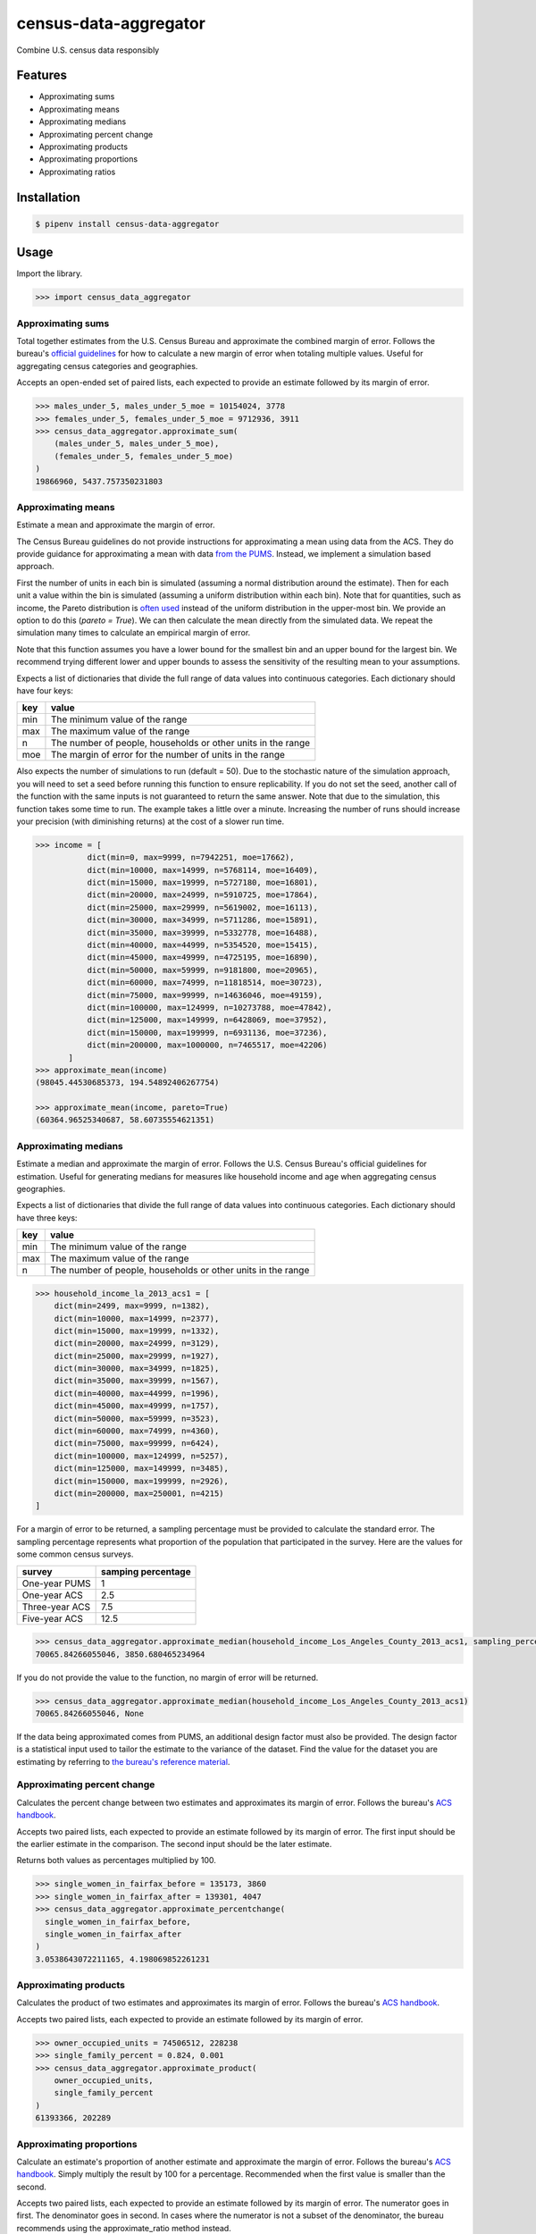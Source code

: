 census-data-aggregator
======================

Combine U.S. census data responsibly


Features
^^^^^^^^

* Approximating sums
* Approximating means
* Approximating medians
* Approximating percent change
* Approximating products
* Approximating proportions
* Approximating ratios


Installation
^^^^^^^^^^^^

.. code-block:: bash

   $ pipenv install census-data-aggregator


Usage
^^^^^

Import the library.

.. code-block:: python

   >>> import census_data_aggregator


Approximating sums
~~~~~~~~~~~~~~~~~~

Total together estimates from the U.S. Census Bureau and approximate the combined margin of error. Follows the bureau's `official guidelines <https://www.documentcloud.org/documents/6162551-20180418-MOE.html>`_ for how to calculate a new margin of error when totaling multiple values. Useful for aggregating census categories and geographies.

Accepts an open-ended set of paired lists, each expected to provide an estimate followed by its margin of error.

.. code-block:: python

  >>> males_under_5, males_under_5_moe = 10154024, 3778
  >>> females_under_5, females_under_5_moe = 9712936, 3911
  >>> census_data_aggregator.approximate_sum(
      (males_under_5, males_under_5_moe),
      (females_under_5, females_under_5_moe)
  )
  19866960, 5437.757350231803


Approximating means
~~~~~~~~~~~~~~~~~~~

Estimate a mean and approximate the margin of error. 
    
The Census Bureau guidelines do not provide instructions for approximating a mean using data from the ACS.
They do provide guidance for approximating a mean with data `from the PUMS <https://www2.census.gov/programs-surveys/acs/tech_docs/pums/accuracy/2013_2017AccuracyPUMS.pdf?#>`_.
Instead, we implement a simulation based approach. 
    
First the number of units in each bin is simulated (assuming a normal distribution around the estimate). Then for each unit a value within
the bin is simulated (assuming a uniform distribution within each bin). Note that for quantities, such as income, the Pareto distribution is
`often used <https://www2.census.gov/ces/wp/2014/CES-WP-14-21.pdf>`_ instead of the uniform distribution in the upper-most bin. We provide an
option to do this (`pareto = True`). We can then calculate the mean directly from the simulated data. We repeat the simulation many times to
calculate an empirical margin of error.
  
Note that this function assumes you have a lower bound for the smallest bin and an upper bound for the largest bin. We recommend trying different
lower and upper bounds to assess the sensitivity of the resulting mean to your assumptions.

Expects a list of dictionaries that divide the full range of data values into continuous categories. Each dictionary should have four keys:

.. list-table::
  :header-rows: 1

  * - key
    - value
  * - min
    - The minimum value of the range
  * - max
    - The maximum value of the range
  * - n
    - The number of people, households or other units in the range
  * - moe
    - The margin of error for the number of units in the range

Also expects the number of simulations to run (default = 50). Due to the stochastic nature of the simulation approach, you will need to set a
seed before running this function to ensure replicability. If you do not set the seed, another call of the function with the same inputs is not
guaranteed to return the same answer. Note that due to the simulation, this function takes some time to run. The example takes a little over a minute. 
Increasing the number of runs should increase your precision (with diminishing returns) at the cost of a slower run time.


.. code-block:: python

 >>> income = [
            dict(min=0, max=9999, n=7942251, moe=17662),
            dict(min=10000, max=14999, n=5768114, moe=16409),
            dict(min=15000, max=19999, n=5727180, moe=16801),
            dict(min=20000, max=24999, n=5910725, moe=17864),
            dict(min=25000, max=29999, n=5619002, moe=16113),
            dict(min=30000, max=34999, n=5711286, moe=15891),
            dict(min=35000, max=39999, n=5332778, moe=16488),
            dict(min=40000, max=44999, n=5354520, moe=15415),
            dict(min=45000, max=49999, n=4725195, moe=16890),
            dict(min=50000, max=59999, n=9181800, moe=20965),
            dict(min=60000, max=74999, n=11818514, moe=30723),
            dict(min=75000, max=99999, n=14636046, moe=49159),
            dict(min=100000, max=124999, n=10273788, moe=47842),
            dict(min=125000, max=149999, n=6428069, moe=37952),
            dict(min=150000, max=199999, n=6931136, moe=37236),
            dict(min=200000, max=1000000, n=7465517, moe=42206)
        ]
 >>> approximate_mean(income)
 (98045.44530685373, 194.54892406267754)
 
 >>> approximate_mean(income, pareto=True)
 (60364.96525340687, 58.60735554621351)



Approximating medians
~~~~~~~~~~~~~~~~~~~~~

Estimate a median and approximate the margin of error. Follows the U.S. Census Bureau's official guidelines for estimation. Useful for generating medians for measures like household income and age when aggregating census geographies.

Expects a list of dictionaries that divide the full range of data values into continuous categories. Each dictionary should have three keys:

.. list-table::
  :header-rows: 1

  * - key
    - value
  * - min
    - The minimum value of the range
  * - max
    - The maximum value of the range
  * - n
    - The number of people, households or other units in the range


.. code-block:: python

  >>> household_income_la_2013_acs1 = [
      dict(min=2499, max=9999, n=1382),
      dict(min=10000, max=14999, n=2377),
      dict(min=15000, max=19999, n=1332),
      dict(min=20000, max=24999, n=3129),
      dict(min=25000, max=29999, n=1927),
      dict(min=30000, max=34999, n=1825),
      dict(min=35000, max=39999, n=1567),
      dict(min=40000, max=44999, n=1996),
      dict(min=45000, max=49999, n=1757),
      dict(min=50000, max=59999, n=3523),
      dict(min=60000, max=74999, n=4360),
      dict(min=75000, max=99999, n=6424),
      dict(min=100000, max=124999, n=5257),
      dict(min=125000, max=149999, n=3485),
      dict(min=150000, max=199999, n=2926),
      dict(min=200000, max=250001, n=4215)
  ]

For a margin of error to be returned, a sampling percentage must be provided to calculate the standard error. The sampling percentage represents what proportion of the population that participated in the survey. Here are the values for some common census surveys.

.. list-table::
  :header-rows: 1

  * - survey
    - samping percentage
  * - One-year PUMS
    - 1
  * - One-year ACS
    - 2.5
  * - Three-year ACS
    - 7.5
  * - Five-year ACS
    - 12.5

.. code-block:: python

    >>> census_data_aggregator.approximate_median(household_income_Los_Angeles_County_2013_acs1, sampling_percentage=2.5)
    70065.84266055046, 3850.680465234964

If you do not provide the value to the function, no margin of error will be returned.

.. code-block:: python

  >>> census_data_aggregator.approximate_median(household_income_Los_Angeles_County_2013_acs1)
  70065.84266055046, None

If the data being approximated comes from PUMS, an additional design factor must also be provided. The design factor is a statistical input used to tailor the estimate to the variance of the dataset. Find the value for the dataset you are estimating by referring to `the bureau's reference material <https://www.census.gov/programs-surveys/acs/technical-documentation/pums/documentation.html>`_.


Approximating percent change
~~~~~~~~~~~~~~~~~~~~~~~~~~~~

Calculates the percent change between two estimates and approximates its margin of error. Follows the bureau's `ACS handbook <https://www.documentcloud.org/documents/6177941-Acs-General-Handbook-2018-ch08.html>`_.

Accepts two paired lists, each expected to provide an estimate followed by its margin of error. The first input should be the earlier estimate in the comparison. The second input should be the later estimate.

Returns both values as percentages multiplied by 100.

.. code-block:: python

    >>> single_women_in_fairfax_before = 135173, 3860
    >>> single_women_in_fairfax_after = 139301, 4047
    >>> census_data_aggregator.approximate_percentchange(
      single_women_in_fairfax_before,
      single_women_in_fairfax_after
    )
    3.0538643072211165, 4.198069852261231


Approximating products
~~~~~~~~~~~~~~~~~~~~~~

Calculates the product of two estimates and approximates its margin of error. Follows the bureau's `ACS handbook <https://www.documentcloud.org/documents/6177941-Acs-General-Handbook-2018-ch08.html>`_.

Accepts two paired lists, each expected to provide an estimate followed by its margin of error.

.. code-block:: python

   >>> owner_occupied_units = 74506512, 228238
   >>> single_family_percent = 0.824, 0.001
   >>> census_data_aggregator.approximate_product(
       owner_occupied_units,
       single_family_percent
   )
   61393366, 202289


Approximating proportions
~~~~~~~~~~~~~~~~~~~~~~~~~

Calculate an estimate's proportion of another estimate and approximate the margin of error. Follows the bureau's `ACS handbook <https://www.documentcloud.org/documents/6177941-Acs-General-Handbook-2018-ch08.html>`_. Simply multiply the result by 100 for a percentage. Recommended when the first value is smaller than the second.

Accepts two paired lists, each expected to provide an estimate followed by its margin of error. The numerator goes in first. The denominator goes in second. In cases where the numerator is not a subset of the denominator, the bureau recommends using the approximate_ratio method instead.

.. code-block:: python

  >>> single_women_in_virginia = 203119, 5070
  >>> total_women_in_virginia = 690746, 831
  >>> census_data_aggregator.approximate_proportion(
      single_women_in_virginia,
      total_women_in_virginia
  )
  0.322, 0.008


Approximating ratios
~~~~~~~~~~~~~~~~~~~~

Calculate the ratio between two estimates and approximate its margin of error. Follows the bureau's `ACS handbook <https://www.documentcloud.org/documents/6177941-Acs-General-Handbook-2018-ch08.html>`_.

Accepts two paired lists, each expected to provide an estimate followed by its margin of error. The numerator goes in first. The denominator goes in second. In cases where the numerator is a subset of the denominator, the bureau recommends uses the approximate_proportion method.

.. code-block:: python

  >>> single_men_in_virginia = 226840, 5556
  >>> single_women_in_virginia = 203119, 5070
  >>> census_data_aggregator.approximate_ratio(
      single_men_in_virginia,
      single_women_in_virginia
  )
  1.117, 0.039


A note from the experts
^^^^^^^^^^^^^^^^^^^^^^^

The California State Data Center's Demographic Research Unit `notes <https://www.documentcloud.org/documents/6165014-How-to-Recalculate-a-Median.html#document/p4/a508562>`_\ :

..

   The user should be aware that the formulas are actually approximations that overstate the MOE compared to the more precise methods based on the actual survey returns that the Census Bureau uses. Therefore, the calculated MOEs will be higher, or more conservative, than those found in published tabulations for similarly-sized areas. This knowledge may affect the level of error you are willing to accept.


The American Community Survey's handbook `adds <https://www.documentcloud.org/documents/6177941-Acs-General-Handbook-2018-ch08.html#document/p3/a509993>`_\ :

..

   As the number of estimates involved in a sum or difference increases, the results of the approximation formula become increasingly different from the [standard error] derived directly from the ACS microdata. Users are encouraged to work with the fewest number of estimates possible.


References
^^^^^^^^^^

This module was designed to conform with the Census Bureau's April 18, 2018, presentation `"Using American Community Survey Estimates and Margin of Error" <https://www.documentcloud.org/documents/6162551-20180418-MOE.html>`_\ , the bureau's `PUMS Accuracy statement <https://www.documentcloud.org/documents/6165603-2013-2017AccuracyPUMS.html>`_ and the California State Data Center's 2016 edition of `"Recalculating medians and their margins of error for aggregated ACS data." <https://www.documentcloud.org/documents/6165014-How-to-Recalculate-a-Median.html>`_\ , and the Census Bureau's `ACS 2018 General Handbook Chapter 8, "Calculating Measures of Error for Derived Estimates" <https://www.documentcloud.org/documents/6177941-Acs-General-Handbook-2018-ch08.html>`_
